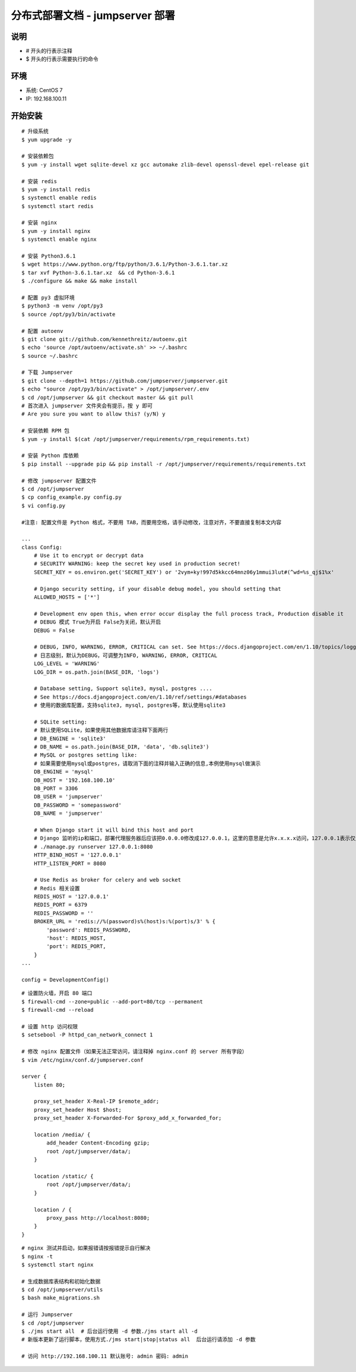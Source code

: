 分布式部署文档 - jumpserver 部署
----------------------------------------------------

说明
~~~~~~~
-  # 开头的行表示注释
-  $ 开头的行表示需要执行的命令

环境
~~~~~~~

-  系统: CentOS 7
-  IP: 192.168.100.11

开始安装
~~~~~~~~~~~~

::

    # 升级系统
    $ yum upgrade -y

    # 安装依赖包
    $ yum -y install wget sqlite-devel xz gcc automake zlib-devel openssl-devel epel-release git

    # 安装 redis
    $ yum -y install redis
    $ systemctl enable redis
    $ systemctl start redis

    # 安装 nginx
    $ yum -y install nginx
    $ systemctl enable nginx

    # 安装 Python3.6.1
    $ wget https://www.python.org/ftp/python/3.6.1/Python-3.6.1.tar.xz
    $ tar xvf Python-3.6.1.tar.xz  && cd Python-3.6.1
    $ ./configure && make && make install

    # 配置 py3 虚拟环境
    $ python3 -m venv /opt/py3
    $ source /opt/py3/bin/activate

    # 配置 autoenv
    $ git clone git://github.com/kennethreitz/autoenv.git
    $ echo 'source /opt/autoenv/activate.sh' >> ~/.bashrc
    $ source ~/.bashrc

    # 下载 Jumpserver
    $ git clone --depth=1 https://github.com/jumpserver/jumpserver.git
    $ echo "source /opt/py3/bin/activate" > /opt/jumpserver/.env
    $ cd /opt/jumpserver && git checkout master && git pull
    # 首次进入 jumpserver 文件夹会有提示，按 y 即可
    # Are you sure you want to allow this? (y/N) y

    # 安装依赖 RPM 包
    $ yum -y install $(cat /opt/jumpserver/requirements/rpm_requirements.txt)

    # 安装 Python 库依赖
    $ pip install --upgrade pip && pip install -r /opt/jumpserver/requirements/requirements.txt

    # 修改 jumpserver 配置文件
    $ cd /opt/jumpserver
    $ cp config_example.py config.py
    $ vi config.py

    #注意: 配置文件是 Python 格式，不要用 TAB，而要用空格，请手动修改，注意对齐，不要直接复制本文内容

    ...
    class Config:
        # Use it to encrypt or decrypt data
        # SECURITY WARNING: keep the secret key used in production secret!
        SECRET_KEY = os.environ.get('SECRET_KEY') or '2vym+ky!997d5kkcc64mnz06y1mmui3lut#(^wd=%s_qj$1%x'

        # Django security setting, if your disable debug model, you should setting that
        ALLOWED_HOSTS = ['*']

        # Development env open this, when error occur display the full process track, Production disable it
        # DEBUG 模式 True为开启 False为关闭，默认开启
        DEBUG = False

        # DEBUG, INFO, WARNING, ERROR, CRITICAL can set. See https://docs.djangoproject.com/en/1.10/topics/logging/
        # 日志级别，默认为DEBUG，可调整为INFO, WARNING, ERROR, CRITICAL
        LOG_LEVEL = 'WARNING'
        LOG_DIR = os.path.join(BASE_DIR, 'logs')

        # Database setting, Support sqlite3, mysql, postgres ....
        # See https://docs.djangoproject.com/en/1.10/ref/settings/#databases
        # 使用的数据库配置，支持sqlite3, mysql, postgres等，默认使用sqlite3

        # SQLite setting:
        # 默认使用SQLite，如果使用其他数据库请注释下面两行
        # DB_ENGINE = 'sqlite3'
        # DB_NAME = os.path.join(BASE_DIR, 'data', 'db.sqlite3')
        # MySQL or postgres setting like:
        # 如果需要使用mysql或postgres，请取消下面的注释并输入正确的信息,本例使用mysql做演示
        DB_ENGINE = 'mysql'
        DB_HOST = '192.168.100.10'
        DB_PORT = 3306
        DB_USER = 'jumpserver'
        DB_PASSWORD = 'somepassword'
        DB_NAME = 'jumpserver'

        # When Django start it will bind this host and port
        # Django 监听的ip和端口，部署代理服务器后应该把0.0.0.0修改成127.0.0.1，这里的意思是允许x.x.x.x访问，127.0.0.1表示仅允许自身访问。
        # ./manage.py runserver 127.0.0.1:8080
        HTTP_BIND_HOST = '127.0.0.1'
        HTTP_LISTEN_PORT = 8080

        # Use Redis as broker for celery and web socket
        # Redis 相关设置
        REDIS_HOST = '127.0.0.1'
        REDIS_PORT = 6379
        REDIS_PASSWORD = ''
        BROKER_URL = 'redis://%(password)s%(host)s:%(port)s/3' % {
            'password': REDIS_PASSWORD,
            'host': REDIS_HOST,
            'port': REDIS_PORT,
        }
    ...

    config = DevelopmentConfig()

::

    # 设置防火墙，开启 80 端口
    $ firewall-cmd --zone=public --add-port=80/tcp --permanent
    $ firewall-cmd --reload

    # 设置 http 访问权限
    $ setsebool -P httpd_can_network_connect 1

    # 修改 nginx 配置文件（如果无法正常访问，请注释掉 nginx.conf 的 server 所有字段）
    $ vim /etc/nginx/conf.d/jumpserver.conf

    server {
        listen 80;

        proxy_set_header X-Real-IP $remote_addr;
        proxy_set_header Host $host;
        proxy_set_header X-Forwarded-For $proxy_add_x_forwarded_for;

        location /media/ {
            add_header Content-Encoding gzip;
            root /opt/jumpserver/data/;
        }

        location /static/ {
            root /opt/jumpserver/data/;
        }

        location / {
            proxy_pass http://localhost:8080;
        }
    }

::

    # nginx 测试并启动，如果报错请按报错提示自行解决
    $ nginx -t
    $ systemctl start nginx

    # 生成数据库表结构和初始化数据
    $ cd /opt/jumpserver/utils
    $ bash make_migrations.sh

    # 运行 Jumpserver
    $ cd /opt/jumpserver
    $ ./jms start all  # 后台运行使用 -d 参数./jms start all -d
    # 新版本更新了运行脚本，使用方式./jms start|stop|status all  后台运行请添加 -d 参数

    # 访问 http://192.168.100.11 默认账号: admin 密码: admin
